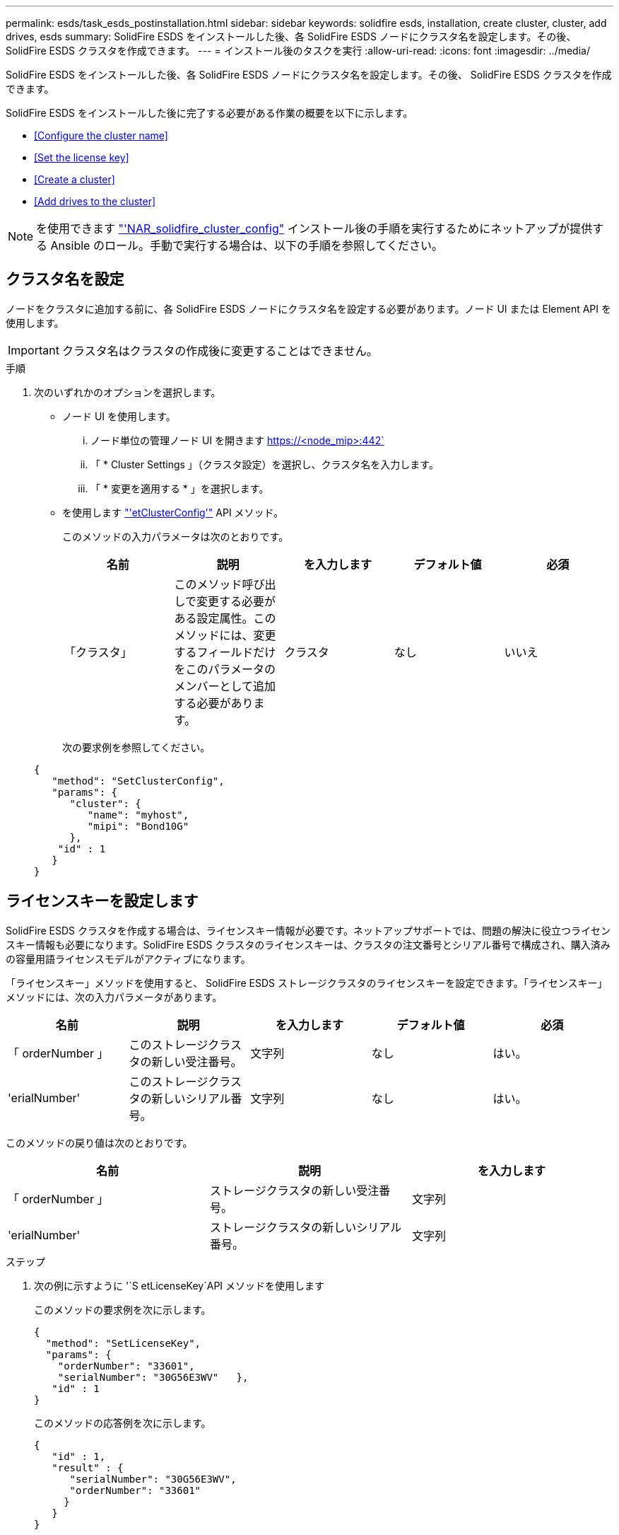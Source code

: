 ---
permalink: esds/task_esds_postinstallation.html 
sidebar: sidebar 
keywords: solidfire esds, installation, create cluster, cluster, add drives, esds 
summary: SolidFire ESDS をインストールした後、各 SolidFire ESDS ノードにクラスタ名を設定します。その後、 SolidFire ESDS クラスタを作成できます。 
---
= インストール後のタスクを実行
:allow-uri-read: 
:icons: font
:imagesdir: ../media/


[role="lead"]
SolidFire ESDS をインストールした後、各 SolidFire ESDS ノードにクラスタ名を設定します。その後、 SolidFire ESDS クラスタを作成できます。

SolidFire ESDS をインストールした後に完了する必要がある作業の概要を以下に示します。

* <<Configure the cluster name>>
* <<Set the license key>>
* <<Create a cluster>>
* <<Add drives to the cluster>>



NOTE: を使用できます link:https://github.com/NetApp-Automation/nar_solidfire_cluster_config["'NAR_solidfire_cluster_config"^] インストール後の手順を実行するためにネットアップが提供する Ansible のロール。手動で実行する場合は、以下の手順を参照してください。



== クラスタ名を設定

ノードをクラスタに追加する前に、各 SolidFire ESDS ノードにクラスタ名を設定する必要があります。ノード UI または Element API を使用します。


IMPORTANT: クラスタ名はクラスタの作成後に変更することはできません。

.手順
. 次のいずれかのオプションを選択します。
+
** ノード UI を使用します。
+
... ノード単位の管理ノード UI を開きます https://<node_mip>:442`
... 「 * Cluster Settings 」（クラスタ設定）を選択し、クラスタ名を入力します。
... 「 * 変更を適用する * 」を選択します。


** を使用します link:../api/reference_element_api_setclusterconfig.html["'etClusterConfig'"^] API メソッド。
+
このメソッドの入力パラメータは次のとおりです。

+
[cols="5*"]
|===
| 名前 | 説明 | を入力します | デフォルト値 | 必須 


 a| 
「クラスタ」
 a| 
このメソッド呼び出しで変更する必要がある設定属性。このメソッドには、変更するフィールドだけをこのパラメータのメンバーとして追加する必要があります。
 a| 
クラスタ
 a| 
なし
 a| 
いいえ

|===
+
次の要求例を参照してください。

+
[listing]
----
{
   "method": "SetClusterConfig",
   "params": {
      "cluster": {
         "name": "myhost",
         "mipi": "Bond10G"
      },
    "id" : 1
   }
}
----






== ライセンスキーを設定します

SolidFire ESDS クラスタを作成する場合は、ライセンスキー情報が必要です。ネットアップサポートでは、問題の解決に役立つライセンスキー情報も必要になります。SolidFire ESDS クラスタのライセンスキーは、クラスタの注文番号とシリアル番号で構成され、購入済みの容量用語ライセンスモデルがアクティブになります。

「ライセンスキー」メソッドを使用すると、 SolidFire ESDS ストレージクラスタのライセンスキーを設定できます。「ライセンスキー」メソッドには、次の入力パラメータがあります。

[cols="5*"]
|===
| 名前 | 説明 | を入力します | デフォルト値 | 必須 


 a| 
「 orderNumber 」
 a| 
このストレージクラスタの新しい受注番号。
 a| 
文字列
 a| 
なし
 a| 
はい。



 a| 
'erialNumber'
 a| 
このストレージクラスタの新しいシリアル番号。
 a| 
文字列
 a| 
なし
 a| 
はい。

|===
このメソッドの戻り値は次のとおりです。

[cols="3*"]
|===
| 名前 | 説明 | を入力します 


 a| 
「 orderNumber 」
 a| 
ストレージクラスタの新しい受注番号。
 a| 
文字列



 a| 
'erialNumber'
 a| 
ストレージクラスタの新しいシリアル番号。
 a| 
文字列

|===
.ステップ
. 次の例に示すように '`S etLicenseKey`API メソッドを使用します
+
このメソッドの要求例を次に示します。

+
[listing]
----
{
  "method": "SetLicenseKey",
  "params": {
    "orderNumber": "33601",
    "serialNumber": "30G56E3WV"   },
   "id" : 1
}
----
+
このメソッドの応答例を次に示します。

+
[listing]
----
{
   "id" : 1,
   "result" : {
      "serialNumber": "30G56E3WV",
      "orderNumber": "33601"
     }
   }
}
----




== クラスタを作成します

各 SolidFire ESDS ストレージノードにクラスタ名を設定したら、ノード UI または Element API を使用してクラスタを作成できます。


IMPORTANT: SolidFire ESDS クラスタでは、保存データのソフトウェア暗号化がデフォルトで有効になっています。デフォルトを変更する場合は 'CreateCluster'API メソッドを使用してクラスタを作成するときに変更する必要があります

.手順
. 次のいずれかのオプションを選択します。
+
** ノード UI を使用します。
+
... ノード単位の管理ノード UI を開きます https://<node_mip>:442*`
... 左側のナビゲーションから、 * クラスタの作成 * を選択します。
... ノードのチェックボックスを選択します。SolidFire ESDS ノードは SFc100 として表示されます。
... 次の情報を入力します。ユーザ名、パスワード、管理仮想 IP （ MVIP ）アドレス、ストレージ仮想 IP （ SVIP ）アドレス、ソフトウェアの注文番号、シリアル番号。
+

NOTE: クラスタの作成後に MVIP アドレスと SVIP アドレスを変更することはできません。MVIP と SVIP に同じ IP アドレスを使用することはできません。

+

NOTE: 最初のクラスタ管理者のユーザ名は変更できません。

+

IMPORTANT: 発注番号とシリアル番号を指定しないと、クラスタの作成処理は失敗します。

+
image::../media/esds_create_cluster.png[に、ノード UI 画面を示します。]

... ネットアップのエンドユーザライセンス契約を読んでいることを確認します。
... Create Cluster （クラスタの作成） * を選択します。
... クラスタが作成されたことを確認するには ' クラスタ http://mvip_ip` にログインします
... クラスタ名、 SVIP 、 MVIP 、ノード数、および Element のバージョンが正しいことを確認します。


** を使用します link:../api/reference_element_api_createcluster.html["'CreateCluster'"^] API メソッド。
+
このメソッドの入力パラメータは次のとおりです。

+
[cols="5*"]
|===
| 名前 | 説明 | を入力します | デフォルト値 | 必須 


 a| 
「 acceptEula 」
 a| 
このクラスタを作成するときに、エンドユーザライセンス契約を承諾するかどうかを指定します。EULA を承諾するには、このパラメータを TRUE に設定します。
 a| 
ブール値
 a| 
なし
 a| 
はい。



 a| 
「 attributes 」
 a| 
JSON オブジェクト形式の名前と値のペアのリスト。
 a| 
JSON オブジェクト
 a| 
なし
 a| 
いいえ



 a| 
enableSoftwareEncryptionAtRest
 a| 
保存データのソフトウェアベースの暗号化を使用するには、このパラメータを有効にします。SolidFire ESDS クラスタでは、デフォルトで true に設定されています。他のすべてのクラスタのデフォルトは false です。
 a| 
ブール値
 a| 
正しいです
 a| 
いいえ



 a| 
「 MVIP 」
 a| 
管理ネットワークのクラスタのフローティング（仮想） IP アドレス。
 a| 
文字列
 a| 
なし
 a| 
はい。



 a| 
「 nodes 」
 a| 
クラスタを構成するノードの初期セットの CIP / SIP アドレス。このノードの IP はリストに含まれている必要があります。
 a| 
文字列の配列
 a| 
なし
 a| 
はい。



 a| 
「 orderNumber 」
 a| 
英数字の販売注文番号。SolidFire ESDS では必須です。
 a| 
文字列
 a| 
なし
 a| 
いいえ（ハードウェアベースのプラットフォーム）はい（ソフトウェアベースのプラットフォーム）



 a| 
「 password 」と入力します
 a| 
クラスタ管理アカウントの初期パスワード。
 a| 
文字列
 a| 
なし
 a| 
はい。



 a| 
'erialNumber'
 a| 
9 桁の英数字シリアル番号。SolidFire ESDS では必須です。
 a| 
文字列
 a| 
なし
 a| 
いいえ（ハードウェアベースのプラットフォーム）はい（ソフトウェアベースのプラットフォーム）



 a| 
「 VIP 」
 a| 
ストレージ（ iSCSI ）ネットワークのクラスタのフローティング（仮想） IP アドレス。
 a| 
文字列
 a| 
なし
 a| 
はい。



 a| 
「ユーザ名」
 a| 
クラスタ管理者のユーザ名。
 a| 
文字列
 a| 
なし
 a| 
はい。

|===
+
次の要求例を参照してください。

+
[listing]
----
{
  "method": "CreateCluster",
  "params": {
    "acceptEula": true,
    "mvip": "10.0.3.1",
    "svip": "10.0.4.1",
    "repCount": 2,
    "username": "Admin1",
    "password": "9R7ka4rEPa2uREtE",
    "attributes": {
      "clusteraccountnumber": "axdf323456"
    },
    "nodes": [
      "10.0.2.1",
      "10.0.2.2",
      "10.0.2.3",
      "10.0.2.4"
    ]
  },
  "id": 1
}
----




この方法の詳細については、を参照してください link:api/reference_element_api_createcluster.html["'CreateCluster'"^]。



== クラスタにドライブを追加

ドライブがクラスタに参加できるように、 SolidFire ESDS クラスタにドライブを追加する必要があります。これは、 Element UI または API を使用して実行できます。

.手順
. 次のいずれかのオプションを選択します。
+
** Element UI を使用します。
+
... Element UI で、 * Cluster * > * Drives * を選択します。
... 使用可能なドライブのリストを表示するには、「 * Available * 」を選択します。
... ドライブを個別に追加するには、追加するドライブの * Actions * アイコンを選択し、 * Add * を選択します。
... 複数のドライブを追加するには、追加するドライブのチェックボックスを選択し、 * Bulk Actions * を選択し、 * Add * を選択します。
... ドライブが追加され、クラスタの容量が想定どおりであることを確認します。


** を使用します https://docs.netapp.com/us-en/element-software/docs/api/reference_element_api_adddrives.html["「 AddDrives 」を参照してください"^] API メソッド。
+
このメソッドの入力パラメータは次のとおりです。

+
[cols="5*"]
|===
| 名前 | 説明 | を入力します | デフォルト値 | 必須 


 a| 
「ドライブ」
 a| 
クラスタに追加する各ドライブに関する情報。有効な値は次のとおり

*** driveID ：追加するドライブの ID （整数）。
*** type ：追加するドライブのタイプ（文字列）。有効な値は「 slice 」、「 block 」、「 volume 」です。省略した場合は、正しいタイプが割り当てられます。

 a| 
JSON オブジェクトの配列
 a| 
なし
 a| 
○（ type は省略可能）

|===
+
要求例を次に示します。

+
[listing]
----
{
  "id": 1,
  "method": "AddDrives",
  "params": {
    "drives": [
      {
        "driveID": 1,
        "type": "slice"
      },
      {
        "driveID": 2,
        "type": "block"
      },
      {
        "driveID": 3,
        "type": "block"
      }
    ]
  }
}
----




この API メソッドの詳細については、を参照してください link:../api/reference_element_api_adddrives.html["「 AddDrives 」を参照してください"^]。



== 詳細については、こちらをご覧ください

* https://www.netapp.com/data-storage/solidfire/documentation/["NetApp SolidFire のリソースページ"^]
* https://docs.netapp.com/sfe-122/topic/com.netapp.ndc.sfe-vers/GUID-B1944B0E-B335-4E0B-B9F1-E960BF32AE56.html["以前のバージョンの NetApp SolidFire 製品および Element 製品に関するドキュメント"^]

